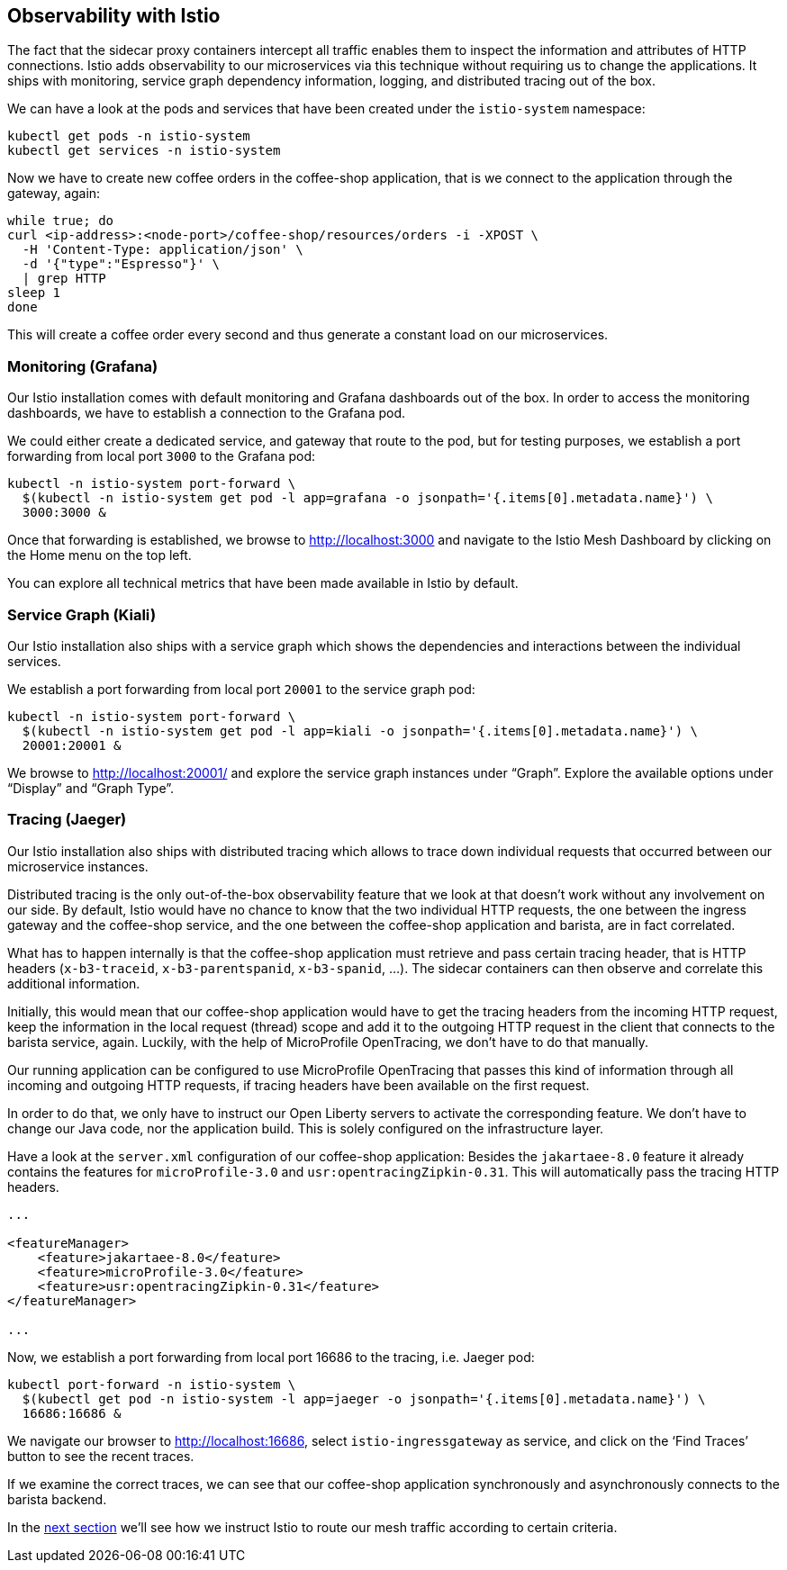 == Observability with Istio

The fact that the sidecar proxy containers intercept all traffic enables them to inspect the information and attributes of HTTP connections.
Istio adds observability to our microservices via this technique without requiring us to change the applications.
It ships with monitoring, service graph dependency information, logging, and distributed tracing out of the box.

We can have a look at the pods and services that have been created under the `istio-system` namespace:

----
kubectl get pods -n istio-system
kubectl get services -n istio-system
----

Now we have to create new coffee orders in the coffee-shop application, that is we connect to the application through the gateway, again:

----
while true; do
curl <ip-address>:<node-port>/coffee-shop/resources/orders -i -XPOST \
  -H 'Content-Type: application/json' \
  -d '{"type":"Espresso"}' \
  | grep HTTP
sleep 1
done
----

This will create a coffee order every second and thus generate a constant load on our microservices.


=== Monitoring (Grafana)

Our Istio installation comes with default monitoring and Grafana dashboards out of the box.
In order to access the monitoring dashboards, we have to establish a connection to the Grafana pod.

We could either create a dedicated service, and gateway that route to the pod, but for testing purposes, we establish a port forwarding from local port `3000` to the Grafana pod:

----
kubectl -n istio-system port-forward \
  $(kubectl -n istio-system get pod -l app=grafana -o jsonpath='{.items[0].metadata.name}') \
  3000:3000 &
----

Once that forwarding is established, we browse to http://localhost:3000 and navigate to the Istio Mesh Dashboard by clicking on the Home menu on the top left.

You can explore all technical metrics that have been made available in Istio by default.


=== Service Graph (Kiali)

Our Istio installation also ships with a service graph which shows the dependencies and interactions between the individual services.

We establish a port forwarding from local port `20001` to the service graph pod:

----
kubectl -n istio-system port-forward \
  $(kubectl -n istio-system get pod -l app=kiali -o jsonpath='{.items[0].metadata.name}') \
  20001:20001 &
----

We browse to http://localhost:20001/ and explore the service graph instances under "`Graph`".
Explore the available options under "`Display`" and "`Graph Type`".


=== Tracing (Jaeger)

Our Istio installation also ships with distributed tracing which allows to trace down individual requests that occurred between our microservice instances.

Distributed tracing is the only out-of-the-box observability feature that we look at that doesn't work without any involvement on our side.
By default, Istio would have no chance to know that the two individual HTTP requests, the one between the ingress gateway and the coffee-shop service, and the one between the coffee-shop application and barista, are in fact correlated.

What has to happen internally is that the coffee-shop application must retrieve and pass certain tracing header, that is HTTP headers (`x-b3-traceid`, `x-b3-parentspanid`, `x-b3-spanid`, ...).
The sidecar containers can then observe and correlate this additional information.

Initially, this would mean that our coffee-shop application would have to get the tracing headers from the incoming HTTP request, keep the information in the local request (thread) scope and add it to the outgoing HTTP request in the client that connects to the barista service, again.
Luckily, with the help of MicroProfile OpenTracing, we don't have to do that manually.

Our running application can be configured to use MicroProfile OpenTracing that passes this kind of information through all incoming and outgoing HTTP requests, if tracing headers have been available on the first request.

In order to do that, we only have to instruct our Open Liberty servers to activate the corresponding feature.
We don't have to change our Java code, nor the application build.
This is solely configured on the infrastructure layer.

Have a look at the `server.xml` configuration of our coffee-shop application:
Besides the `jakartaee-8.0` feature it already contains the features for `microProfile-3.0` and `usr:opentracingZipkin-0.31`.
This will automatically pass the tracing HTTP headers.

[source,xml]
----
...

<featureManager>
    <feature>jakartaee-8.0</feature>
    <feature>microProfile-3.0</feature>
    <feature>usr:opentracingZipkin-0.31</feature>
</featureManager>

...
----

Now, we establish a port forwarding from local port 16686 to the tracing, i.e. Jaeger pod:

----
kubectl port-forward -n istio-system \
  $(kubectl get pod -n istio-system -l app=jaeger -o jsonpath='{.items[0].metadata.name}') \
  16686:16686 &
----

We navigate our browser to http://localhost:16686, select `istio-ingressgateway` as service, and click on the '`Find Traces`' button to see the recent traces.

If we examine the correct traces, we can see that our coffee-shop application synchronously and asynchronously connects to the barista backend.

In the link:06-istio-routing.adoc[next section] we'll see how we instruct Istio to route our mesh traffic according to certain criteria.
